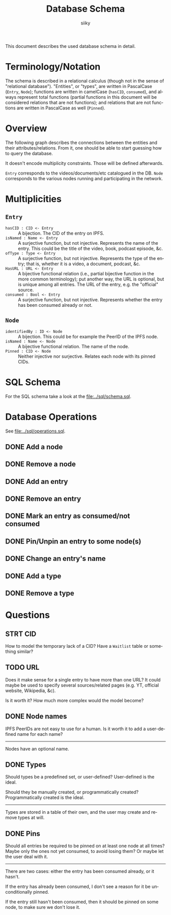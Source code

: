 #+TITLE: Database Schema
#+AUTHOR: siiky
#+LANGUAGE: en

This document describes the used database schema in detail.

* Terminology/Notation

The schema is described in a relational calculus (though not in the sense of
"relational database"). "Entities", or "types", are written in PascalCase
(=Entry=, =Node=); functions are written in camelCase (~hasCID~, ~consumed~),
and always represent total functions (partial functions in this document will be
considered relations that are not functions); and relations that are not
functions are written in PascalCase as well (~Pinned~).

* Overview

The following graph describes the connections between the entities and their
attributes/relations. From it, one should be able to start guessing how to query
the database.

[[file:schema.png]]

It doesn't encode multiplicity constraints. Those will be defined afterwards.

=Entry= corresponds to the videos/documents/etc catalogued in the DB. =Node=
corresponds to the various nodes running and participating in the network.

* Multiplicities

** =Entry=

+ =hasCID : CID <- Entry= :: A bijection. The CID of the entry on IPFS.
+ =isNamed : Name <- Entry= :: A surjective function, but not injective. Represents the name of the entry. This could be the title of the video, book, podcast episode, &c.
+ =ofType : Type <- Entry= :: A surjective function, but not injective. Represents the type of the entry; that is, whether it is a video, a document, podcast, &c.
+ =HasURL : URL <- Entry= :: A bijective functional relation (i.e., partial bijective function in the more common terminology); put another way, the URL is optional, but is unique among all entries. The URL of the entry, e.g. the "official" source.
+ =consumed : Bool <- Entry= :: A surjective function, but not injective. Represents whether the entry has been consumed already or not.

** =Node=

+ =identifiedBy : ID <- Node= :: A bijection. This could be for example the PeerID of the IPFS node.
+ =isNamed : Name <- Node= :: A bijective functional relation. The name of the node.
+ =Pinned : CID <- Node= :: Neither injective nor surjective. Relates each node with its pinned CIDs.

* SQL Schema
For the SQL schema take a look at the [[file:../sql/schema.sql]].
* Database Operations
See [[file:../sql/operations.sql]].
** DONE Add a node
** DONE Remove a node
** DONE Add an entry
** DONE Remove an entry
** DONE Mark an entry as consumed/not consumed
** DONE Pin/Unpin an entry to some node(s)
** DONE Change an entry's name
** DONE Add a type
** DONE Remove a type
* Questions
** STRT CID
How to model the temporary lack of a CID? Have a =Waitlist= table or something
similar?
** TODO URL
Does it make sense for a single entry to have more than one URL? It could maybe
be used to specify several sources/related pages (e.g. YT, official website,
Wikipedia, &c).

Is it worth it? How much more complex would the model become?
** DONE Node names
IPFS PeerIDs are not easy to use for a human. Is it worth it to add a
user-defined name for each name?
-----
Nodes have an optional name.
** DONE Types
Should types be a predefined set, or user-defined? User-defined is the ideal.

Should they be manually created, or programmatically created? Programmatically
created is the ideal.

-----

Types are stored in a table of their own, and the user may create and remove
types at will.
** DONE Pins
Should all entries be required to be pinned on at least one node at all times?
Maybe only the ones not yet consumed, to avoid losing them? Or maybe let the
user deal with it.

-----

There are two cases: either the entry has been consumed already, or it hasn't.

If the entry has already been consumed, I don't see a reason for it be
unconditionally pinned.

If the entry still hasn't been consumed, then it should be pinned on some node,
to make sure we don't lose it.

